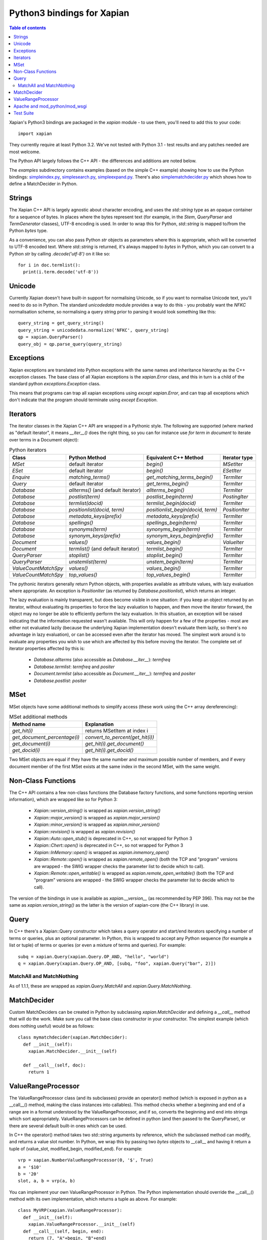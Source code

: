.. Copyright (C) 2003 James Aylett
.. Copyright (C) 2004,2005,2006,2007,2008,2009,2011,2013 Olly Betts
.. Copyright (C) 2007,2008,2010 Richard Boulton

===========================
Python3 bindings for Xapian
===========================

.. contents:: Table of contents

Xapian's Python3 bindings are packaged in the `xapian` module - to use
them, you'll need to add this to your code::

  import xapian

They currently require at least Python 3.2.  We've not tested with
Python 3.1 - test results and any patches needed are most welcome.

The Python API largely follows the C++ API - the differences and
additions are noted below.

The `examples` subdirectory contains examples (based on the simple C++ example)
showing how to use the Python bindings:
`simpleindex.py <examples/simpleindex.py>`_,
`simplesearch.py <examples/simplesearch.py>`_,
`simpleexpand.py <examples/simpleexpand.py>`_.
There's also
`simplematchdecider.py <examples/simplematchdecider.py>`_
which shows how to define a MatchDecider in Python.

Strings
=======

The Xapian C++ API is largely agnostic about character encoding, and uses the
`std::string` type as an opaque container for a sequence of bytes.
In places where the bytes represent text (for example, in the
`Stem`, `QueryParser` and `TermGenerator` classes), UTF-8 encoding is used.  In
order to wrap this for Python, `std::string` is mapped to/from the Python
`bytes` type.

As a convenience, you can also pass Python
`str` objects as parameters where this is appropriate, which will be
converted to UTF-8 encoded text.  Where `std::string` is
returned, it's always mapped to `bytes` in Python, which you can
convert to a Python `str` by calling `.decode('utf-8')`
on it like so::

  for i in doc.termlist():
    print(i.term.decode('utf-8'))

Unicode
=======

Currently Xapian doesn't have built-in support for normalising Unicode, so
if you want to normalise Unicode text, you'll need to do so in Python.  The
standard `unicodedata` module provides a way to do this - you probably want the
`NFKC` normalisation scheme, so normalising a query string prior to parsing it
would look something like this::

   query_string = get_query_string()
   query_string = unicodedata.normalize('NFKC', query_string)
   qp = xapian.QueryParser()
   query_obj = qp.parse_query(query_string)

Exceptions
==========

Xapian exceptions are translated into Python exceptions with the same names
and inheritance hierarchy as the C++ exception classes.  The base class of
all Xapian exceptions is the `xapian.Error` class, and this in
turn is a child of the standard python `exceptions.Exception`
class.

This means that programs can trap all xapian exceptions using `except
xapian.Error`, and can trap all exceptions which don't indicate that
the program should terminate using `except Exception`.

Iterators
=========

The iterator classes in the Xapian C++ API are wrapped in a Pythonic style.
The following are supported (where marked as "default iterator", it means
`__iter__()` does the right thing, so you can for instance use
`for term in document` to iterate over terms in a Document object):

.. table:: Python iterators

 ==================== =================================== ================================= =============
 Class                Python Method                       Equivalent C++ Method             Iterator type
 ==================== =================================== ================================= =============
 `MSet`               default iterator                    `begin()`                         `MSetIter`
 `ESet`               default iterator                    `begin()`                         `ESetIter`
 `Enquire`            `matching_terms()`                  `get_matching_terms_begin()`      `TermIter`
 `Query`              default iterator                    `get_terms_begin()`               `TermIter`
 `Database`           `allterms()` (and default iterator) `allterms_begin()`                `TermIter`
 `Database`           `postlist(term)`                    `postlist_begin(term)`            `PostingIter`
 `Database`           `termlist(docid)`                   `termlist_begin(docid)`           `TermIter`
 `Database`           `positionlist(docid, term)`         `positionlist_begin(docid, term)` `PositionIter`
 `Database`           `metadata_keys(prefix)`             `metadata_keys(prefix)`           `TermIter`
 `Database`           `spellings()`                       `spellings_begin(term)`           `TermIter`
 `Database`           `synonyms(term)`                    `synonyms_begin(term)`            `TermIter`
 `Database`           `synonym_keys(prefix)`              `synonym_keys_begin(prefix)`      `TermIter`
 `Document`           `values()`                          `values_begin()`                  `ValueIter`
 `Document`           `termlist()` (and default iterator) `termlist_begin()`                `TermIter`
 `QueryParser`        `stoplist()`                        `stoplist_begin()`                `TermIter`
 `QueryParser`        `unstemlist(term)`                  `unstem_begin(term)`              `TermIter`
 `ValueCountMatchSpy` `values()`                          `values_begin()`                  `TermIter`
 `ValueCountMatchSpy` `top_values()`                      `top_values_begin()`              `TermIter`
 ==================== =================================== ================================= =============

The pythonic iterators generally return Python objects, with properties
available as attribute values, with lazy evaluation where appropriate.  An
exception is `PositionIter` (as returned by `Database.positionlist`), which
returns an integer.

The lazy evaluation is mainly transparent, but does become visible in one situation: if you keep an object returned by an iterator, without evaluating its properties to force the lazy evaluation to happen, and then move the iterator forward, the object may no longer be able to efficiently perform the lazy evaluation.  In this situation, an exception will be raised indicating that the information requested wasn't available.  This will only happen for a few of the properties - most are either not evaluated lazily (because the underlying Xapian implementation doesn't evaluate them lazily, so there's no advantage in lazy evaluation), or can be accessed even after the iterator has moved.  The simplest work around is to evaluate any properties you wish to use which are affected by this before moving the iterator.  The complete set of iterator properties affected by this is:

 * `Database.allterms` (also accessible as `Database.__iter__`): `termfreq`
 * `Database.termlist`: `termfreq` and `positer`
 * `Document.termlist` (also accessible as `Document.__iter__`): `termfreq` and `positer`
 * `Database.postlist`: `positer`

MSet
====

MSet objects have some additional methods to simplify access (these
work using the C++ array dereferencing):

.. table:: MSet additional methods

 ============================ ================================
 Method name                  Explanation
 ============================ ================================
 `get_hit(i)`                 returns MSetItem at index i
 `get_document_percentage(i)` `convert_to_percent(get_hit(i))`
 `get_document(i)`            `get_hit(i).get_document()`
 `get_docid(i)`               `get_hit(i).get_docid()`
 ============================ ================================

Two MSet objects are equal if they have the same number and maximum possible
number of members, and if every document member of the first MSet exists at the
same index in the second MSet, with the same weight.

Non-Class Functions
===================

The C++ API contains a few non-class functions (the Database factory
functions, and some functions reporting version information), which are
wrapped like so for Python 3:

 * `Xapian::version_string()` is wrapped as `xapian.version_string()`
 * `Xapian::major_version()` is wrapped as `xapian.major_version()`
 * `Xapian::minor_version()` is wrapped as `xapian.minor_version()`
 * `Xapian::revision()` is wrapped as `xapian.revision()`

 * `Xapian::Auto::open_stub()` is deprecated in C++, so not wrapped for Python 3
 * `Xapian::Chert::open()` is deprecated in C++, so not wrapped for Python 3
 * `Xapian::InMemory::open()` is wrapped as `xapian.inmemory_open()`
 * `Xapian::Remote::open()` is wrapped as `xapian.remote_open()` (both
   the TCP and "program" versions are wrapped - the SWIG wrapper checks the parameter list to
   decide which to call).
 * `Xapian::Remote::open_writable()` is wrapped as `xapian.remote_open_writable()` (both
   the TCP and "program" versions are wrapped - the SWIG wrapper checks the parameter list to
   decide which to call).

The version of the bindings in use is available as `xapian.__version__` (as
recommended by PEP 396).  This may not be the same as `xapian.version_string()`
as the latter is the version of xapian-core (the C++ library) in use.

Query
=====

In C++ there's a Xapian::Query constructor which takes a query operator and
start/end iterators specifying a number of terms or queries, plus an optional
parameter.  In Python, this is wrapped to accept any Python sequence (for
example a list or tuple) of terms or queries (or even a mixture of terms
and queries).  For example::

   subq = xapian.Query(xapian.Query.OP_AND, "hello", "world")
   q = xapian.Query(xapian.Query.OP_AND, [subq, "foo", xapian.Query("bar", 2)])

MatchAll and MatchNothing
-------------------------

As of 1.1.1, these are wrapped as `xapian.Query.MatchAll` and
`xapian.Query.MatchNothing`.

MatchDecider
============

Custom MatchDeciders can be created in Python by subclassing
`xapian.MatchDecider` and defining a `__call__` method
that will do the work.  Make sure you call the base class constructor in
your constructor.  The simplest example (which does nothing useful) would be as
follows::

  class mymatchdecider(xapian.MatchDecider):
    def __init__(self):
      xapian.MatchDecider.__init__(self)

    def __call__(self, doc):
      return 1

ValueRangeProcessor
===================

The ValueRangeProcessor class (and its subclasses) provide an operator() method
(which is exposed in python as a __call__() method, making the class instances
into callables).  This method checks whether a beginning and end of a range are
in a format understood by the ValueRangeProcessor, and if so, converts the
beginning and end into strings which sort appropriately.  ValueRangeProcessors
can be defined in python (and then passed to the QueryParser), or there are
several default built-in ones which can be used.

In C++ the operator() method takes two std::string arguments by reference,
which the subclassed method can modify, and returns a value slot number.
In Python, we wrap this by passing two `bytes` objects to
__call__ and having it return a tuple of (value_slot, modified_begin,
modified_end).  For example::

  vrp = xapian.NumberValueRangeProcessor(0, '$', True)
  a = '$10'
  b = '20'
  slot, a, b = vrp(a, b)

You can implement your own ValueRangeProcessor in Python.  The Python
implementation should override the __call__() method with its own
implementation, which returns a tuple as above.  For example::

  class MyVRP(xapian.ValueRangeProcessor):
    def __init__(self):
      xapian.ValueRangeProcessor.__init__(self)
    def __call__(self, begin, end):
      return (7, "A"+begin, "B"+end)

Apache and mod_python/mod_wsgi
==============================

Prior to Xapian 1.3.0, applications which use the xapian module had to be
run in the main interpreter under mod_python and mod_wsgi.  As of 1.3.0,
the xapian module no longer uses Python's simplified GIL state API, and so this
restriction should no longer apply.

Test Suite
==========

The Python bindings come with a test suite, consisting of two test files:
`smoketest.py` and `pythontest.py`. These are run by the `make check` command,
or may be run manually.  By default, they will display the names of any tests
which failed, and then display a count of tests which run and which failed.
The verbosity may be increased by setting the `VERBOSE` environment variable,
for example::

 make check VERBOSE=1

Setting VERBOSE to 1 will display detailed information about failures, and a
value of 2 will display further information about the progress of tests.
